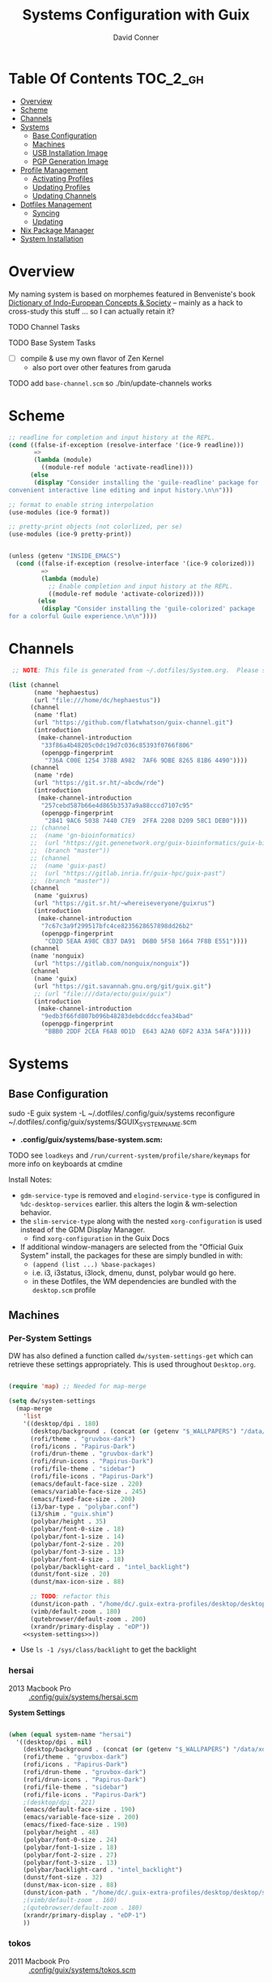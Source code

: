 :PROPERTIES:
:ID:       83315604-b917-45e3-9366-afe6ba029a60
:END:
#+TITLE: Systems Configuration with Guix
#+AUTHOR: David Conner
#+DESCRIPTION:
#+PROPERTY: header-args        :tangle-mode (identity #o444) :mkdirp yes
#+PROPERTY: header-args:sh     :tangle-mode (identity #o555) :mkdirp yes
#+PROPERTY: header-args:scheme :tangle-mode (identity #o644) :mkdirp yes :comments link
#+STARTUP: content
#+OPTIONS: toc:nil

* Table Of Contents :TOC_2_gh:
- [[#overview][Overview]]
- [[#scheme][Scheme]]
- [[#channels][Channels]]
- [[#systems][Systems]]
  - [[#base-configuration][Base Configuration]]
  - [[#machines][Machines]]
  - [[#usb-installation-image][USB Installation Image]]
  - [[#pgp-generation-image][PGP Generation Image]]
- [[#profile-management][Profile Management]]
  - [[#activating-profiles][Activating Profiles]]
  - [[#updating-profiles][Updating Profiles]]
  - [[#updating-channels][Updating Channels]]
- [[#dotfiles-management][Dotfiles Management]]
  - [[#syncing][Syncing]]
  - [[#updating][Updating]]
- [[#nix-package-manager][Nix Package Manager]]
- [[#system-installation][System Installation]]

* Overview

My naming system is based on morphemes featured in Benveniste's book [[https://www.amazon.com/Dictionary-Indo-European-Concepts-Society-Benveniste/dp/0986132594][Dictionary
of Indo-European Concepts & Society]] -- mainly as a hack to cross-study this
stuff ... so I can actually retain it?

**** TODO Channel Tasks
**** TODO Base System Tasks
- [ ] compile & use my own flavor of Zen Kernel
  + also port over other features from garuda
**** TODO add =base-channel.scm= so ./bin/update-channels works

* Scheme

#+begin_src scheme :tangle .guile
;; readline for completion and input history at the REPL.
(cond ((false-if-exception (resolve-interface '(ice-9 readline)))
       =>
       (lambda (module)
         ((module-ref module 'activate-readline))))
      (else
       (display "Consider installing the 'guile-readline' package for
convenient interactive line editing and input history.\n\n")))

;; format to enable string interpolation
(use-modules (ice-9 format))

;; pretty-print objects (not colorlized, per se)
(use-modules (ice-9 pretty-print))


(unless (getenv "INSIDE_EMACS")
  (cond ((false-if-exception (resolve-interface '(ice-9 colorized)))
         =>
         (lambda (module)
           ;; Enable completion and input history at the REPL.
           ((module-ref module 'activate-colorized))))
        (else
         (display "Consider installing the 'guile-colorized' package
for a colorful Guile experience.\n\n"))))

#+end_src

* Channels

#+begin_src scheme :tangle .config/guix/base-channels.scm
 ;; NOTE: This file is generated from ~/.dotfiles/System.org.  Please see commentary there.

(list (channel
       (name 'hephaestus)
       (url "file:///home/dc/hephaestus"))
      (channel
       (name 'flat)
       (url "https://github.com/flatwhatson/guix-channel.git")
       (introduction
        (make-channel-introduction
         "33f86a4b48205c0dc19d7c036c85393f0766f806"
         (openpgp-fingerprint
          "736A C00E 1254 378B A982  7AF6 9DBE 8265 81B6 4490"))))
      (channel
       (name 'rde)
       (url "https://git.sr.ht/~abcdw/rde")
       (introduction
        (make-channel-introduction
         "257cebd587b66e4d865b3537a9a88cccd7107c95"
         (openpgp-fingerprint
          "2841 9AC6 5038 7440 C7E9  2FFA 2208 D209 58C1 DEB0"))))
      ;; (channel
      ;;  (name 'gn-bioinformatics)
      ;;  (url "https://git.genenetwork.org/guix-bioinformatics/guix-bioinformatics.git")
      ;;  (branch "master"))
      ;; (channel
      ;;  (name 'guix-past)
      ;;  (url "https://gitlab.inria.fr/guix-hpc/guix-past")
      ;;  (branch "master"))
      (channel
       (name 'guixrus)
       (url "https://git.sr.ht/~whereiseveryone/guixrus")
       (introduction
        (make-channel-introduction
         "7c67c3a9f299517bfc4ce8235628657898dd26b2"
         (openpgp-fingerprint
          "CD2D 5EAA A98C CB37 DA91  D6B0 5F58 1664 7F8B E551"))))
      (channel
      (name 'nonguix)
       (url "https://gitlab.com/nonguix/nonguix"))
      (channel
       (name 'guix)
       (url "https://git.savannah.gnu.org/git/guix.git")
       ;; (url "file:///data/ecto/guix/guix")
       (introduction
        (make-channel-introduction
         "9edb3f66fd807b096b48283debdcddccfea34bad"
         (openpgp-fingerprint
          "BBB0 2DDF 2CEA F6A8 0D1D  E643 A2A0 6DF2 A33A 54FA")))))
#+end_src

* Systems

** Base Configuration

#+begin_example sh
sudo -E guix system -L ~/.dotfiles/.config/guix/systems reconfigure ~/.dotfiles/.config/guix/systems/$GUIX_SYSTEM_NAME.scm
#+end_example

+ *.config/guix/systems/base-system.scm:*

**** TODO see =loadkeys= and =/run/current-system/profile/share/keymaps= for more info on keyboards at cmdine

**** Install Notes:

+ =gdm-service-type= is removed and =elogind-service-type= is configured in
  =%dc-desktop-services= earlier. this alters the login & wm-selection behavior.
+ the =slim-service-type= along with the nested =xorg-configuration= is used
  instead of the GDM Display Manager.
  - find =xorg-configuration= in the Guix Docs
+ If additional window-managers are selected from the "Official Guix System"
  install, the packages for these are simply bundled in with:
  - =(append (list ...) %base-packages)=
  - i.e. i3, i3status, i3lock, dmenu, dunst, polybar would go here.
  - in these Dotfiles, the WM dependencies are bundled with the =desktop.scm= profile


** Machines

*** Per-System Settings

DW has also defined a function called =dw/system-settings-get= which can
retrieve these settings appropriately. This is used throughout =Desktop.org=.

#+begin_src emacs-lisp :tangle .emacs.d/per-system-settings.el :noweb yes

(require 'map) ;; Needed for map-merge

(setq dw/system-settings
  (map-merge
    'list
    '((desktop/dpi . 180)
      (desktop/background . (concat (or (getenv "$_WALLPAPERS") "/data/xdg/wallpapers/anime") "default.jpg"))
      (rofi/theme . "gruvbox-dark")
      (rofi/icons . "Papirus-Dark")
      (rofi/drun-theme . "gruvbox-dark")
      (rofi/drun-icons . "Papirus-Dark")
      (rofi/file-theme . "sidebar")
      (rofi/file-icons . "Papirus-Dark")
      (emacs/default-face-size . 220)
      (emacs/variable-face-size . 245)
      (emacs/fixed-face-size . 200)
      (i3/bar-type . "polybar.conf")
      (i3/shim . "guix.shim")
      (polybar/height . 35)
      (polybar/font-0-size . 18)
      (polybar/font-1-size . 14)
      (polybar/font-2-size . 20)
      (polybar/font-3-size . 13)
      (polybar/font-4-size . 18)
      (polybar/backlight-card . "intel_backlight")
      (dunst/font-size . 20)
      (dunst/max-icon-size . 88)

      ;; TODO: refactor this
      (dunst/icon-path . "/home/dc/.guix-extra-profiles/desktop/desktop/share/icons/gnome/32x32/status/:/home/dc/.guix-extra-profiles/desktop/desktop/share/icons/gnome/32x32/devices/:/home/dc/.guix-extra-profiles/desktop/desktop/share/icons/gnome/32x32/emblems/")
      (vimb/default-zoom . 180)
      (qutebrowser/default-zoom . 200)
      (xrandr/primary-display . "eDP"))
    <<system-settings>>))

#+end_src

+ Use =ls -1 /sys/class/backlight= to get the backlight

*** hersai

+ 2013 Macbook Pro :: [[file:.config/][.config/guix/systems/hersai.scm]]

*System Settings*

#+begin_src emacs-lisp :noweb-ref system-settings :noweb-sep ""

  (when (equal system-name "hersai")
    '((desktop/dpi . nil)
      (desktop/background . (concat (or (getenv "$_WALLPAPERS") "/data/xdg/wallpapers/anime") "default.jpg"))
      (rofi/theme . "gruvbox-dark")
      (rofi/icons . "Papirus-Dark")
      (rofi/drun-theme . "gruvbox-dark")
      (rofi/drun-icons . "Papirus-Dark")
      (rofi/file-theme . "sidebar")
      (rofi/file-icons . "Papirus-Dark")
      ;(desktop/dpi . 221)
      (emacs/default-face-size . 190)
      (emacs/variable-face-size . 200)
      (emacs/fixed-face-size . 190)
      (polybar/height . 48)
      (polybar/font-0-size . 24)
      (polybar/font-1-size . 18)
      (polybar/font-2-size . 27)
      (polybar/font-3-size . 13)
      (polybar/backlight-card . "intel_backlight")
      (dunst/font-size . 32)
      (dunst/max-icon-size . 88)
      (dunst/icon-path . "/home/dc/.guix-extra-profiles/desktop/desktop/share/icons/gnome/32x32/status/:/home/dc/.guix-extra-profiles/desktop/desktop/share/icons/gnome/32x32/devices/:/home/dc/.guix-extra-profiles/desktop/desktop/share/icons/gnome/32x32/emblems/")
      ;(vimb/default-zoom . 160)
      ;(qutebrowser/default-zoom . 180)
      (xrandr/primary-display . "eDP-1")
      ))

#+end_src

*** tokos

+ 2011 Macbook Pro :: [[file:.config/guix/systems/tokos.scm][.config/guix/systems/tokos.scm]]

#+begin_src emacs-lisp :noweb-ref system-settings :noweb-sep ""

  (when (equal system-name "tokos")
    '((desktop/dpi . 114)
      (desktop/background . (concat (or (getenv "$_WALLPAPERS") "/data/xdg/wallpapers/anime") "default.jpg"))
      (rofi/theme . "gruvbox-dark")
      (rofi/icons . "Papirus-Dark")
      (rofi/drun-theme . "gruvbox-dark")
      (rofi/drun-icons . "Papirus-Dark")
      (rofi/file-theme . "sidebar")
      (rofi/file-icons . "Papirus-Dark")
      (emacs/default-face-size . 190)
      (emacs/variable-face-size . 200)
      (emacs/fixed-face-size . 190)
      (polybar/height . 32)
      (polybar/font-0-size . 16)
      (polybar/font-1-size . 12)
      (polybar/font-2-size . 18)
      (polybar/font-3-size . 11)
      (polybar/backlight-card . "intel_backlight")
      (dunst/font-size . 20)
      (dunst/max-icon-size . 88)
      (dunst/icon-path . "/home/dc/.guix-extra-profiles/desktop/desktop/share/icons/gnome/32x32/status/:/home/dc/.guix-extra-profiles/desktop/desktop/share/icons/gnome/32x32/devices/:/home/dc/.guix-extra-profiles/desktop/desktop/share/icons/gnome/32x32/emblems/")
      ;(vimb/default-zoom . 160)
      ;(qutebrowser/default-zoom . 180)
      (xrandr/primary-display . "LVDS-1")
      ))

#+end_src

*** kharis

+ HP Elitebook

#+begin_src emacs-lisp :noweb-ref system-settings :noweb-sep ""

  (when (equal system-name "kharis")
    '((desktop/dpi . nil)
 	;;(desktop/dpi . 157) ;; TODO verify DPI
      (emacs/default-face-size . 190)
      (emacs/variable-face-size . 200)
      (emacs/fixed-face-size . 190)
      (polybar/height . 32)
      (polybar/font-0-size . 14)
      (polybar/font-1-size . 12)
      (polybar/font-2-size . 18)
      (polybar/font-3-size . 8)
      (polybar/backlight-card . "amdgpu_bl0")
      (dunst/font-size . 16)
      (dunst/max-icon-size . 88)
      ;(vimb/default-zoom . 160)
      ;(qutebrowser/default-zoom . 180)
      (xrandr/primary-display . "eDP")
      ))

#+end_src

*** kratos

+ Casual Desktop VM :: [[file:.config/guix/systems/tokos.scm][.config/guix/systems/tokos.scm]]

#+begin_src emacs-lisp :noweb-ref system-settings :noweb-sep ""

  (when (equal system-name "kratos")
    '((desktop/dpi . nil) ;; TODO verify DPI
      (emacs/default-face-size . 190)
      (emacs/variable-face-size . 200)
      (emacs/fixed-face-size . 190)
      (i3/bar-type . "i3bar.conf")
      (i3/shim . "garuda.shim")
      (polybar/height . 48)
      (polybar/font-0-size . 24)
      (polybar/font-1-size . 18)
      (polybar/font-2-size . 27)
      (polybar/font-3-size . 13)
      (dunst/font-size . 18)
      (dunst/max-icon-size . 88)

      ;; TODO: refactor
      (dunst/icon-path "/usr/share/icons/Papirus-Dark/32x32/status/:/share/icons/Papirus-Dark/32x32/devices/:/usr/share/icons/Papirus-Dark/32x32/emblems/")
      ;(vimb/default-zoom . 160)
      ;(qutebrowser/default-zoom . 180)
      ))

#+end_src

*** kudos

+ VM running a large 4K display :: [[file:.config/guix/systems/kudos.scm][.config/guix/systems/kudos.scm]]

#+begin_src emacs-lisp :noweb-ref system-settings :noweb-sep ""

  (when (equal system-name "kudos")
    '((desktop/dpi . 158) ;; TODO verify DPI
      (emacs/default-face-size . 190)
      (emacs/variable-face-size . 200)
      (emacs/fixed-face-size . 190)
      (polybar/height . 48)
      (polybar/font-0-size . 24)
      (polybar/font-1-size . 18)
      (polybar/font-2-size . 27)
      (polybar/font-3-size . 13)
      (dunst/font-size . 18)
      (dunst/max-icon-size . 88)
      ;(vimb/default-zoom . 160)
      ;(qutebrowser/default-zoom . 180)
      ))

#+end_src

*** peku

This term denotes livestock and thus:

+ Undifferentiated Generic VM :: [[file:.config/guix/systems/peku.scm][.config/guix/systems/peku.scm]]
  - This will be a TUI-only system. libsixel, maybe.
  - no per-system-settings.el

**** TODO assume profiles for these VMs to be copied from  =/etc/skel=
- use refer to =skeletons= in the guix manual

** USB Installation Image

** PGP Generation Image

* Profile Management

The guix packages on my system are separated into manifests. These can be
installed/updated inpedently (see [[https://github.com/daviwil/dotfiles/blob/master/Systems.org#profile-management][daviwil/dotfiles]]). The profiles get installed
under the =~/.guix-extra-profiles= path, which is sourced by =~/.profile= on
login, in addition to =~/.guix-profile=.

** Activating Profiles

This script accepts a space-separated list of manifest file names (without extension) under the =~/.config/guix/manifests= folder and then installs those profiles for the first time.  For example:

#+begin_example sh
activate-profiles desktop emacs music
#+end_example

+ [[file:.bin/activate-profiles][.bin/activate-profiles]]

** Updating Profiles

This script accepts a space-separated list of manifest file names (without extension) under the =~/.config/guix/manifests= folder and then installs any updates to the packages contained within them.  If no profile names are provided, it walks the list of profile directories under =~/.guix-extra-profiles= and updates each one of them.

#+begin_example sh
update-profiles emacs
#+end_example

+ [[file:.bin/update-profiles][.bin/update-profiles]]

** Updating Channels

This script makes it easy to update all channels to the latest commit based on an original channel file (see the Channels section at the top of this document).

+ [[file:.bin/update-channels][.bin/update-channels]]

* Dotfiles Management
** Syncing
** Updating

The script =update-dotfiles= requires running a script in Emacs
to loop over all of theliterate configuration =.org= files, running
=org-babel-tangle-file= to make sure all of the config files are up to date.

*.emacs.d/tangle-dotfiles.el*

#+begin_src emacs-lisp :tangle .emacs.d/tangle-dotfiles.el

  (require 'org)
  (load-file "~/.dotfiles/.emacs.d/lisp/dw-settings.el")

  ;; Don't ask when evaluating code blocks
  (setq org-confirm-babel-evaluate nil)

  ;; (let* ((dotfiles-path (expand-file-name "~/.dotfiles"))
  (let* ((dotfiles-path (expand-file-name "~/.dotfiles"))
	 (org-files (directory-files dotfiles-path nil "\\.org$")))

    (defun dw/tangle-org-file (org-file)
      (message "\n\033[1;32mUpdating %s\033[0m\n" org-file)
      (org-babel-tangle-file (expand-file-name org-file dotfiles-path)))

    ;; Tangle Systems.org first
    (dw/tangle-org-file "Systems.org")

    (dolist (org-file org-files)
      (if (member org-file '("Bash.org" "Desktop.org"))
	(dw/tangle-org-file org-file))))

#+end_src

* Nix Package Manager

* System Installation
